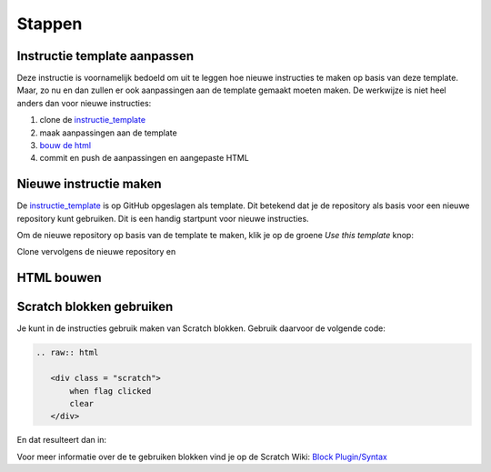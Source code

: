Stappen
=======

Instructie template aanpassen
-----------------------------

Deze instructie is voornamelijk bedoeld om uit te leggen hoe nieuwe instructies te maken op basis van deze template.
Maar, zo nu en dan zullen er ook aanpassingen aan de template gemaakt moeten maken. De werkwijze is niet heel anders dan 
voor nieuwe instructies:

1. clone de `instructie_template <https://github.com/coderdojonijmegen/instructie_template.git>`_
2. maak aanpassingen aan de template
3. `bouw de html <#html-bouwen>`_
4. commit en push de aanpassingen en aangepaste HTML

Nieuwe instructie maken
-----------------------

De `instructie_template <https://github.com/coderdojonijmegen/instructie_template.git>`_ is op GitHub opgeslagen als template.
Dit betekend dat je de repository als basis voor een nieuwe repository kunt gebruiken. Dit is een handig startpunt voor
nieuwe instructies.

Om de nieuwe repository op basis van de template te maken, klik je op de groene *Use this template* knop:

.. image:: /imgs/github_use_template_repo.png

Clone vervolgens de nieuwe repository en 

HTML bouwen
-----------

Scratch blokken gebruiken
-------------------------

Je kunt in de instructies gebruik maken van Scratch blokken. Gebruik daarvoor de volgende code:

.. code::

   .. raw:: html

      <div class = "scratch">
          when flag clicked
          clear
      </div>

En dat resulteert dan in:

.. raw:: html

   <div class = "scratch">
       when flag clicked
       clear
   </div>

Voor meer informatie over de te gebruiken blokken vind je op de Scratch Wiki:
`Block Plugin/Syntax <https://en.scratch-wiki.info/wiki/Block_Plugin/Syntax>`_
